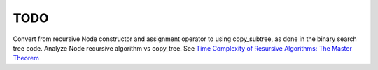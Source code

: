 TODO 
====

Convert from recursive Node constructor and assignment operator to using copy_subtree, as done in the binary search tree code. 
Analyze Node recursive algorithm vs copy_tree. See `Time Complexity of Resursive Algorithms: The Master Theorem <https://yourbasic.org/algorithms/time-complexity-recursive-functions/>`_
